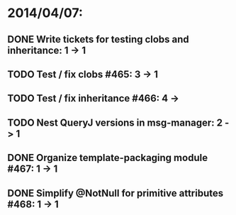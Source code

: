 * 2014/04/07:
** DONE Write tickets for testing clobs and inheritance: 1 -> 1
** TODO Test / fix clobs #465: 3 -> 1
** TODO Test / fix inheritance #466: 4 ->
** TODO Nest QueryJ versions in msg-manager: 2 -> 1
** DONE Organize template-packaging module #467: 1 -> 1
** DONE Simplify @NotNull for primitive attributes #468: 1 -> 1
